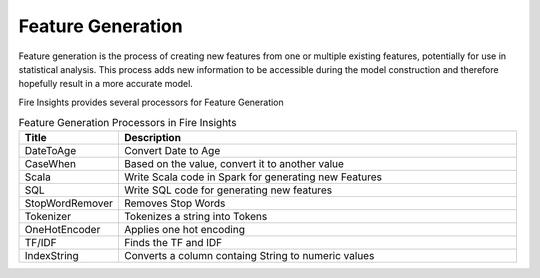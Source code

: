 Feature Generation
==================

Feature generation is the process of creating new features from one or multiple existing features, potentially for use in statistical analysis. This process adds new information to be accessible during the model construction and therefore hopefully result in a more accurate model.

Fire  Insights provides several processors for Feature Generation

.. list-table:: Feature Generation Processors in Fire Insights
   :widths:  20 80
   :header-rows: 1

   * - Title
     - Description
   * - DateToAge
     - Convert Date to Age
   * - CaseWhen 
     - Based on the value, convert it to another value
   * - Scala
     - Write Scala code in Spark for generating new Features
   * - SQL
     - Write SQL code for generating new features
   * - StopWordRemover
     - Removes Stop Words
   * - Tokenizer
     - Tokenizes a string into Tokens
   * - OneHotEncoder
     - Applies one hot encoding
   * - TF/IDF
     - Finds the TF and IDF
   * - IndexString
     - Converts a column containg String to numeric values
     
